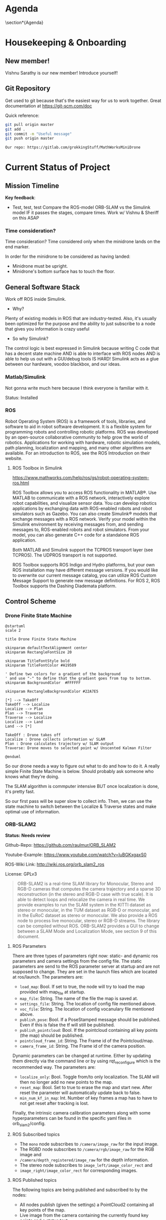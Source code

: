 # #+TITLE: Mathworks Minidrone Competition
# #+AUTHOR: Vi Kumar
# #+PROJECT: Mathworks Minidrone Competition
# #+LOCATION: Online Meeting on Microsoft Teams
# #+TIME: May 13, 2020 14:00
#+OPTIONS: toc:nil cover:nil title:nil
#+OPTIONS: author:nil date:nil

#+LaTeX_CLASS: meetingnotesminutes

#+MACRO: action-item \task{$1}{$2}{$3}


#+name: setup
#+begin_src emacs-lisp :results silent :exports none
(add-to-list 'org-latex-classes
      '("meetingnotesminutes"
         "\\documentclass[unrestricted]{meetingnotesminutes}
          [NO-DEFAULT-PACKAGES]
          [PACKAGES]
          [EXTRA]"
         ("\\section{%s}" . "\\section*{%s}")
         ("\\subsection{%s}" . "\\subsection*{%s}")
         ("\\subsubsection{%s}" . "\\subsubsection*{%s}")
         ("\\paragraph{%s}" . "\\paragraph*{%s}")
         ("\\subparagraph{%s}" . "\\subparagraph*{%s}")))
#+END_SRC


\frontmatter

* Meeting Metadata :noexport:
** Title, Author, Project
#+LaTeX_HEADER: \title{ {{{title}}} }
#+LaTeX_HEADER: \author{ {{{author}}} }
#+LaTeX_HEADER: \project{ {{{keyword(PROJECT)}}} }

** Where & When
#+LaTeX_HEADER: \wheremeeting{ Teams }
#+LaTeX_HEADER: \whenmeeting{ 17 May, 2020 }

** Meeting Participants :noexport:
# The latex class takes care of adding the participants list.

#+LaTeX_HEADER: \initiator{Vi Kumar}
#+LaTeX_HEADER: \participant[present]{Abdullah Sherif - as394@hw.ac.uk}
#+LaTeX_HEADER: \participant[present]{Vishakh Kumar - vpk2@hw.ac.uk}
#+LaTeX_HEADER: \participant[present]{Vishnu Sarathy - vks2@hw.ac.uk}
#+LaTeX_HEADER: \participant[information]{Dr Mehdi Nazarinia}
#+LaTeX_HEADER: \participant[present]{Dr Ityonna Amber}

- Abdullah Sherif
  First Year MechE
- Vishnu Sarathy
  Third Year EleE

* Agenda
:LOGBOOK:
- State "DONE"       from "TODO"       [2020-05-17 Sun 14:27]
:END:

\section*{Agenda}
\begin{itemize}
  \item Housingkeeping \& Onboarding
  \item Current Status of Project
  \item Action items
\end{itemize}

* Housekeeping & Onboarding
:LOGBOOK:
- State "DONE"       from "NEXT"       [2020-05-17 Sun 13:34]
- State "DONE"       from "DONE"       [2020-05-17 Sun 13:35]
:END:

** New member!
Vishnu Sarathy is our new member! Introduce yourself!
# Still have to meet Dr Mehdi but will happen soon enough

** Git Repository
Get used to git because that's the easiest way for us to work together.
Great documentation at https://git-scm.com/doc

Quick reference:
#+BEGIN_SRC sh :eval no
git pull origin master
git add .
git commit -m "Useful message"
git push origin master

Our repo: https://gitlab.com/grokkingStuff/MathWorksMiniDrone
#+END_SRC

* Current Status of Project
:LOGBOOK:
- State "DONE"       from "TODO"       [2020-05-17 Sun 14:01]
:END:
** Mission Timeline
:LOGBOOK:
- State "DONE"       from "TODO"       [2020-05-17 Sun 13:57]
:END:
*Key feedback*:

- Test, test, test
  Compare the ROS-model ORB-SLAM vs the Simulink model
  IF it passes the stages, compare times.
  Work w/ Vishnu & Sheriff on this ASAP

*** Time consideration?
Time consideration?
Time considered only when the minidrone lands on the end marker.

In order for the minidrone to be considered as having landed:
 - Minidrone must be upright.
 - Minidrone's bottom surface has to touch the floor.
[[file:./images/screenshot-01.png]]

** General Software Stack
:LOGBOOK:
- State "DONE"       from "TODO"       [2020-05-17 Sun 14:30]
:END:

Work off ROS inside Simulink.

- Why?
Plenty of existing models in ROS that are industry-tested. Also, it's usually been optimized for the purpose and the ability to just subscribe to a node that gives you information is crazy useful

- So why Simulink?
The control logic is best expressed in Simulink because writing C code that has a decent state machine AND is able to interface with ROS nodes AND is able to help us out with a GUI/debug tools IS HARD! Simulink acts as a glue between our hardware, voodoo blackbox, and our ideas.

*** Matlab/Simulink
:LOGBOOK:
- State "DONE"       from              [2020-05-17 Sun 13:20]
:END:

Not gonna write much here because I think everyone is familiar with it.

Status: Installed

*** ROS
:LOGBOOK:
- State "DONE"       from "TODO"       [2020-05-17 Sun 14:30]
:END:

Robot Operating System (ROS) is a framework of tools, libraries, and software to aid in robot software development. It is a flexible system for programming robots and controlling robotic platforms. ROS was developed by an open-source collaborative community to help grow the world of robotics. Applications for working with hardware, robotic simulation models, path planning, localization and mapping, and many other algorithms are available. For an introduction to ROS, see the ROS Introduction on their website.

**** ROS Toolbox in Simulink

https://www.mathworks.com/help/ros/gs/robot-operating-system-ros.html

ROS Toolbox allows you to access ROS functionality in MATLAB®. Use MATLAB to communicate with a ROS network, interactively explore robot capabilities, and visualize sensor data. You can develop robotics applications by exchanging data with ROS-enabled robots and robot simulators such as Gazebo. You can also create Simulink® models that exchange messages with a ROS network. Verify your model within the Simulink environment by receiving messages from, and sending messages to, ROS-enabled robots and robot simulators. From your model, you can also generate C++ code for a standalone ROS application.

Both MATLAB and Simulink support the TCPROS transport layer (see TCPROS). The UDPROS transport is not supported.

ROS Toolbox supports ROS Indigo and Hydro platforms, but your own ROS installation may have different message versions. If you would like to overwrite our current message catalog, you can utilize ROS Custom Message Support to generate new message definitions. For ROS 2, ROS Toolbox supports the Dashing Diademata platform.

** Control Scheme
*** Drone Finite State Machine
:LOGBOOK:
- State "DONE"       from "TODO"       [2020-05-17 Sun 13:57]
:END:

#+begin_src plantuml :file drone-fsm.png
@startuml
scale 2

title Drone Finite State Machine

skinparam defaultTextAlignment center
skinparam RectangleFontSize 20

skinparam TitleFontStyle bold
skinparam TitleFontColor #A19589

' Define two colors for a gradient of the background
' and use "-" to define that the gradient goes from top to bottom.
skinparam BackgroundColor  #FFFFFF

skinparam RectangleBackgroundColor #22A7E5

[*] --> TakeOff
TakeOff --> Localize
Localize --> Plan
Plan --> Traverse
Traverse --> Localize
Localize --> Land
Land --> [*]

TakeOff : Drone takes off
Localize : Drone collects information w/ SLAM
Plan : Drone calculates trajectory w/ SLAM output
Traverse: Drone moves to selected point w/ Unscented Kalman Filter

@enduml
#+END_SRC

#+RESULTS:
[[file:drone-fsm.png]]



So our drone needs a way to figure out what to do and how to do it.
A really simple Finite State Machine is below. Should probably ask someone who knows what they're doing.

The SLAM algorithm is commputer intensive BUT once localization is done, it's pretty fast.

So our first pass will be super slow to collect info.
Then, we can use the state machine to switch between the Localize & Traverse states and make optimal use of information.

*** ORB-SLAM2

*Status: Needs review*

Github-Repo: https://github.com/raulmur/ORB_SLAM2

Youtube-Example: https://www.youtube.com/watch?v=IuBGKxgaxS0

ROS-Wiki Link: http://wiki.ros.org/orb_slam2_ros

License: GPLv3

#+BEGIN_QUOTE
ORB-SLAM2 is a real-time SLAM library for Monocular, Stereo and RGB-D cameras that computes the camera trajectory and a sparse 3D reconstruction (in the stereo and RGB-D case with true scale). It is able to detect loops and relocalize the camera in real time. We provide examples to run the SLAM system in the KITTI dataset as stereo or monocular, in the TUM dataset as RGB-D or monocular, and in the EuRoC dataset as stereo or monocular. We also provide a ROS node to process live monocular, stereo or RGB-D streams. The library can be compiled without ROS. ORB-SLAM2 provides a GUI to change between a SLAM Mode and Localization Mode, see section 9 of this document.
#+END_QUOTE

**** ROS Parameters

There are three types of parameters right now: static- and dynamic ros parameters and camera settings from the config file. The static parameters are send to the ROS parameter server at startup and are not supposed to change. They are set in the launch files which are located at ros/launch. The parameters are:

- ~load_map~: Bool. If set to true, the node will try to load the map provided with map_file at startup.
- ~map_file~: String. The name of the file the map is saved at.
- ~settings_file~: String. The location of config file mentioned above.
- ~voc_file~: String. The location of config vocanulary file mentioned above.
- ~publish_pose~: Bool. If a PoseStamped message should be published. Even if this is false the tf will still be published.
- ~publish_pointcloud~: Bool. If the pointcloud containing all key points (the map) should be published.
- ~pointcloud_frame_id~: String. The Frame id of the Pointcloud/map.
- ~camera_frame_id~: String. The Frame id of the camera position.

Dynamic parameters can be changed at runtime. Either by updating them directly via the command line or by using rqt_reconfigure which is the recommended way. The parameters are:

- ~localize_only~: Bool. Toggle from/to only localization. The SLAM will then no longer add no new points to the map.
- ~reset_map~: Bool. Set to true to erase the map and start new. After reset the parameter will automatically update back to false.
- ~min_num_kf_in_map~: Int. Number of key frames a map has to have to not get reset after tracking is lost.

Finally, the intrinsic camera calibration parameters along with some hyperparameters can be found in the specific yaml files in orb_slam2/config.

**** ROS Subscribed topics

- The ~mono~ node subscribes to ~/camera/image_raw~ for the input image.
- The RGBD node subscribes to ~/camera/rgb/image_raw~ for the RGB image and
- ~/camera/depth_registered/image_raw~ for the depth information.
- The stereo node subscribes to ~image_left/image_color_rect~ and
- ~image_right/image_color_rect~ for corresponding images.

**** ROS Published topics

The following topics are being published and subscribed to by the nodes:

- All nodes publish (given the settings) a PointCloud2 containing all key points of the map.
- Live image from the camera containing the currently found key points and a status text.
- A tf from the pointcloud frame id to the camera frame id (the position).

**** ROS Services

All nodes offer the possibility to save the map via the service node_type/save_map. So the save_map services are:

- ~/orb_slam2_rgbd/save_map~
- ~/orb_slam2_mono/save_map~
- ~/orb_slam2_stereo/save_map~

*** Unscented Kalman Filter
:LOGBOOK:
- State "DONE"       from "TODO"       [2020-05-17 Sun 14:28]
:END:

*Status: Needs review*

Like an Extended Kalman Filter but more performant.
Able to deal with the drone's non-linearities and should give us a decent idea of where and how fast our drone is moving.

for the accelerometer, gyroscope and stuff
This is what keeps the drone actually flying in the air.
The ORB-SLAMv2 is really just a way to identify points

* TODO Action items

** TODO Base Simulink Simulation
Also need to look at the base model (and add the existing stuff to git repo)
Some hard numbers instead of qualitative stuff.

*** TODO Make comparison of models

- ROS vs Simulink
- ORB-SLAM vs other vSLAM models
- Different Feature Detection inside vSLAM

*** TODO Simulink Model in Gitlab Repo

Assigned to: Vi Kumar
- [ ] Add the base case to the gitlab repo for convenience.
- [ ] Notify Vishnu when done.

*** Debugging

Useful link: https://www.mathworks.com/matlabcentral/answers/?term=parrot

** TODO ORB-SLAM Simulink model
SCHEDULED: <2020-05-17 Sun>

Implement ORB-SLAM in Simulink (again, ughh).

** TODO Need to get real-life data for stuff
Need to get Dr Mehdi to send over a recording of sensor data from the drone. While we can't actually work with said drone thanks to the whole lockdown, having some raw data should allow us to make (somewhat rational) decisions about which filters and what parameters to use to analyze said data.

Not a priority (yet) and I think Dr Mehdi is busy with exam stuff. Would recommend bugging him about it before our meeting on May 17.

** TODO Equations of motion
SCHEDULED: <2020-05-18 Mon>

For the UKF because you need a proper statespace model

*** Need some controlability analysis
SCHEDULED: <2020-05-19 Tue>

Mostly so that we know we're not missing out on some really useful info.

Give Sheriff some equations to use the SVD analysis on
Two birds with one stone - Controllability analysis as well as practice for Sheriff.
